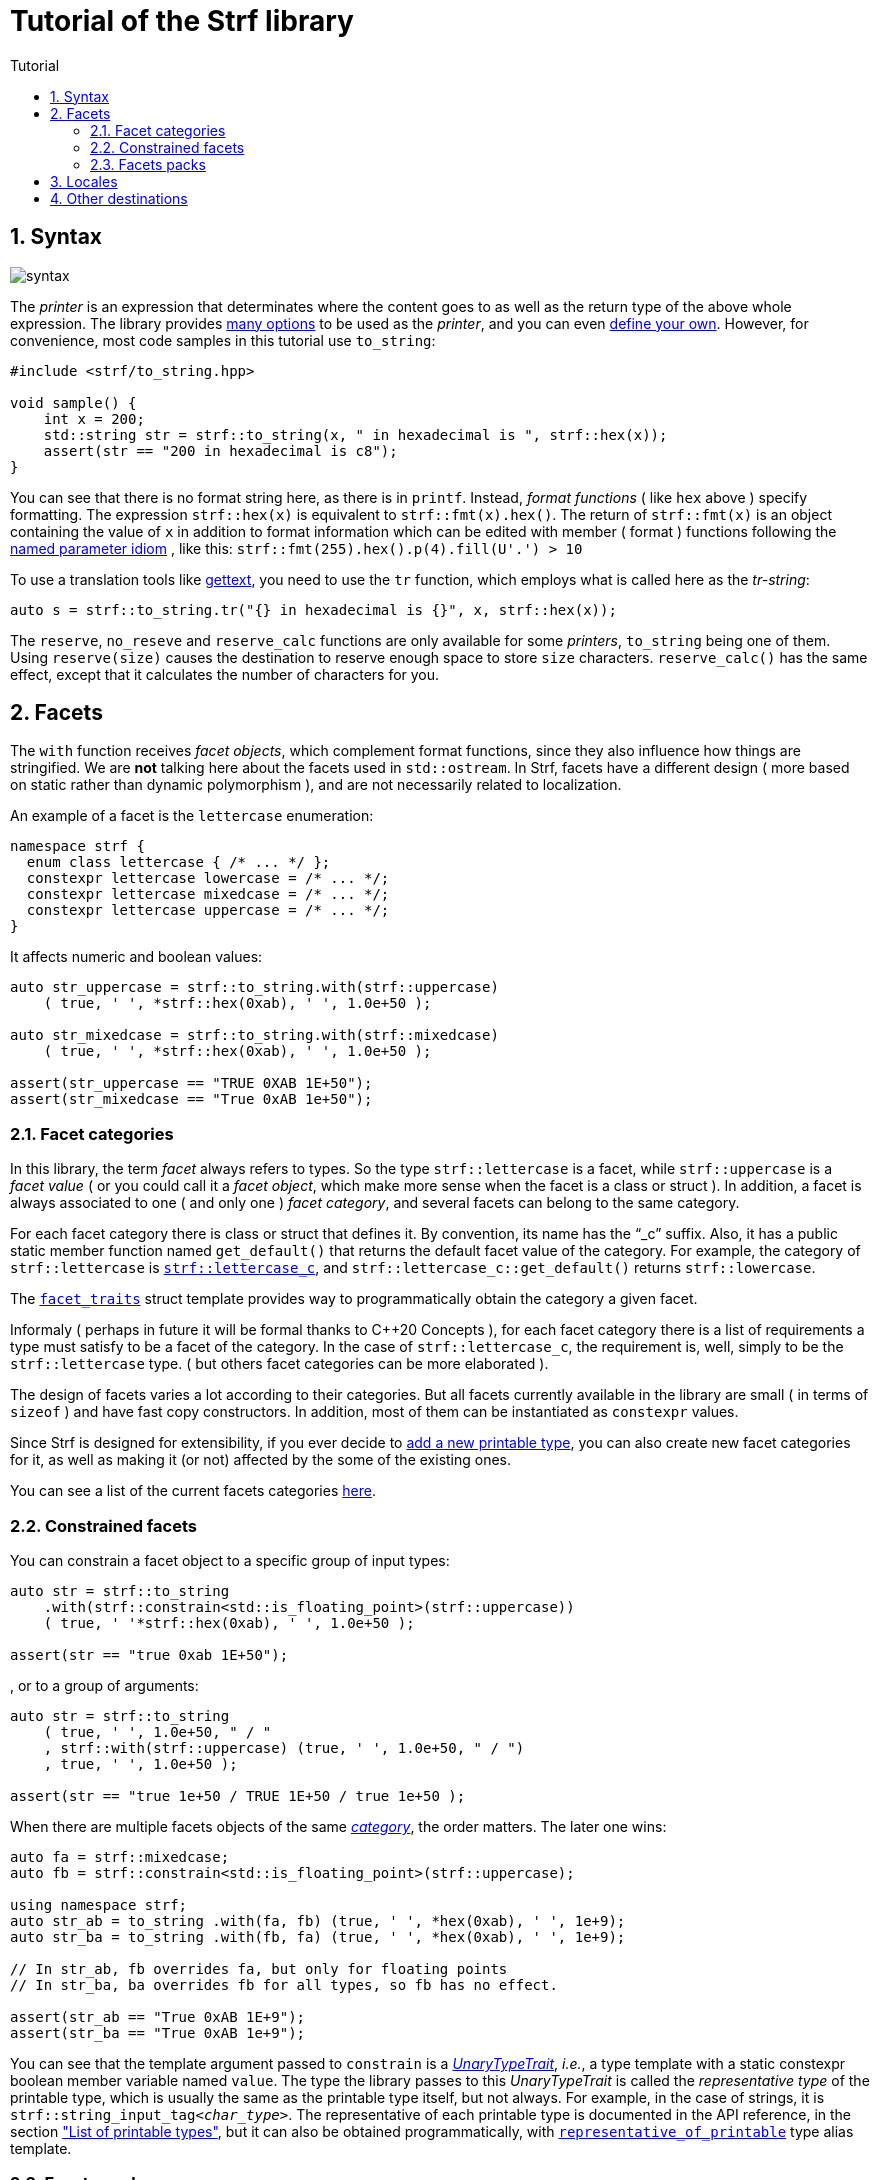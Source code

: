 ////
Copyright (C) (See commit logs on github.com/robhz786/strf)
Distributed under the Boost Software License, Version 1.0.
(See accompanying file LICENSE_1_0.txt or copy at
http://www.boost.org/LICENSE_1_0.txt)
////

:numpunct:      <<quick_reference#numpunct,numpunct>>
:destination:    <<destination_hpp#destination,destination>>
:UnaryTypeTrait: link:https://en.cppreference.com/w/cpp/named_req/UnaryTypeTrait[UnaryTypeTrait]

= Tutorial of the Strf library
:source-highlighter: prettify
:sectnums:
:sectnumlevels: 2
:icons: font
:toc: left
:toc-title: Tutorial

== Syntax [[syntax]]

image::syntax.svg[]

The __printer__ is an expression that determinates where the
content goes to as well as the return type of the above whole expression.
The library provides <<quick_reference#printers,many options>> to be used
as the __printer__, and you can even
<<howto_add_destination#create_printer,define your own>>.
However, for convenience, most code samples in this tutorial use `to_string`:
[source,cpp]
----
#include <strf/to_string.hpp>

void sample() {
    int x = 200;
    std::string str = strf::to_string(x, " in hexadecimal is ", strf::hex(x));
    assert(str == "200 in hexadecimal is c8");
}
----

////
You can see that there is not format string, as in `printf`.
Instead, __format functions_ ( as the `hex` above ) specify formatting.
So in order to use translation tool like
https://en.wikipedia.org/wiki/Gettext[gettext] you need to use an alternative
syntax, which employs what is called here as the "Tr-string":
////

You can see that there is no format string here, as there is in `printf`.
Instead, __format functions__ ( like `hex` above ) specify formatting.
The expression `strf::hex(x)` is equivalent to `strf::fmt(x).hex()`.
The return of `strf::fmt(x)` is an object containing the value of `x` in addition to
format information which can be edited with member ( format ) functions
following the
https://en.wikibooks.org/wiki/More_C%2B%2B_Idioms/Named_Parameter[named parameter idiom]
, like this: `strf::fmt(255).hex().p(4).fill(U'.') > 10`

To use a translation tools like
https://en.wikipedia.org/wiki/Gettext[gettext],
you need to use the `tr` function,
which employs what is called here as the __tr-string__:

////
Strf does not have a format string, as `printf` has. But that doesn't mean you
can't use i18n tools like https://en.wikipedia.org/wiki/Gettext[gettext].
You just need to use an alternative syntax, which employs what is called here as
the <<quick_reference#tr_string,tr-string>>:
////

[source,cpp,subs=normal]
----
auto s = strf::to_string.tr("{} in hexadecimal is {}", x, strf::hex(x));
----

The `reserve`, `no_reseve` and `reserve_calc` functions are only available for some
__printers__, `to_string` being one of them.
Using `reserve(size)` causes the destination to reserve enough space
to store `size` characters. `reserve_calc()` has the same effect,
except that it calculates the number of characters for you.

[[facets]]
== Facets

The `with` function receives __facet objects__, which complement
format functions, since they also influence how things are stringified.
We are *not* talking here about the facets used in `std::ostream`.
In Strf, facets have a different design ( more based on static rather
than dynamic polymorphism ),
and are not necessarily related to localization.

An example of a facet is the `lettercase` enumeration:

[source,cpp]
----
namespace strf {
  enum class lettercase { /* ... */ };
  constexpr lettercase lowercase = /* ... */;
  constexpr lettercase mixedcase = /* ... */;
  constexpr lettercase uppercase = /* ... */;
}
----

It affects numeric and boolean values:
[source,cpp]
----
auto str_uppercase = strf::to_string.with(strf::uppercase)
    ( true, ' ', *strf::hex(0xab), ' ', 1.0e+50 );

auto str_mixedcase = strf::to_string.with(strf::mixedcase)
    ( true, ' ', *strf::hex(0xab), ' ', 1.0e+50 );

assert(str_uppercase == "TRUE 0XAB 1E+50");
assert(str_mixedcase == "True 0xAB 1e+50");
----

[[facet_categories]]
=== Facet categories

In this library, the term _facet_ always refers to types. So the type
`strf::lettercase` is a facet, while `strf::uppercase` is a __facet value__
( or you could call it a __facet object__, which make more sense when the facet is a class or struct ).
In addition, a facet is always associated to one ( and only one ) __facet category__,
and several facets can belong to the same category.

// For each facet category there is class or struct
// with a public static member function `get_default()` that
// returns the default facet value of such facet category.
// By convention, the name of such class or struct is the name of the
// category, and it has the "`_c`" suffix.
// For example, the category of `strf::lettercase` is `strf::lettercase_c`,
// and `strf::lettercase_c::get_default()` returns  `strf::lowercase`.
// The <<strf_hpp#facet_traits,`facet_traits`>>
// struct template provides way to programmatically obtain the category
// a given facet.


For each facet category there is class or struct that defines it.
By convention, its name has the "`_c`" suffix.
Also, it has a public static member function named `get_default()` that
returns the default facet value of the category.
For example, the category of `strf::lettercase` is
`<<strf_hpp#lettercase,strf::lettercase_c`>>,
and `strf::lettercase_c::get_default()` returns  `strf::lowercase`.

The <<strf_hpp#facet_traits,`facet_traits`>>
struct template provides way to programmatically obtain the category
a given facet.

Informaly ( perhaps in future it will be formal thanks to C++20 Concepts ),
for each facet category there is a list of requirements a type
must satisfy to be a facet of the category. In the case of `strf::lettercase_c`,
the requirement is, well, simply to be the `strf::lettercase` type.
( but others facet categories can be more elaborated ).


//  However other categories require the facet to
// contain member functions with expe signatures, effects,
// preconditions, posconditions and so on.

////
If you ever need to create your own facet category ( in
case you need to a new printable type ),

One precondition for all facets, regardless of the category,
is to be move-constructible.

The design of the facets currently provided by the library
////

The design of facets varies a lot according to their categories.
But all facets currently available in the library are small
( in terms of `sizeof` ) and have fast copy constructors.
In addition, most of them can be instantiated as `constexpr` values.

Since Strf is designed for extensibility, if you ever decide to
<<howto_add_printable_types#,add a new printable type>>,
you can also create new facet categories for it,
as well as making it (or not) affected by the some of the existing ones.

You can see a list of the current facets categories <<quick_reference#facets,here>>.

[[constrained_facets]]
=== Constrained facets

You can constrain a facet object to a specific group of input types:
[source,cpp]
----
auto str = strf::to_string
    .with(strf::constrain<std::is_floating_point>(strf::uppercase))
    ( true, ' '*strf::hex(0xab), ' ', 1.0e+50 );

assert(str == "true 0xab 1E+50");
----
, or to a group of arguments:
[source,cpp]
----
auto str = strf::to_string
    ( true, ' ', 1.0e+50, " / "
    , strf::with(strf::uppercase) (true, ' ', 1.0e+50, " / ")
    , true, ' ', 1.0e+50 );

assert(str == "true 1e+50 / TRUE 1E+50 / true 1e+50 );
----
When there are multiple facets objects of the same <<facet_categories,_category_>>,
the order matters. The later one wins:
[source,cpp]
----

auto fa = strf::mixedcase;
auto fb = strf::constrain<std::is_floating_point>(strf::uppercase);

using namespace strf;
auto str_ab = to_string .with(fa, fb) (true, ' ', *hex(0xab), ' ', 1e+9);
auto str_ba = to_string .with(fb, fa) (true, ' ', *hex(0xab), ' ', 1e+9);

// In str_ab, fb overrides fa, but only for floating points
// In str_ba, ba overrides fb for all types, so fb has no effect.

assert(str_ab == "True 0xAB 1E+9");
assert(str_ba == "True 0xAB 1e+9");
----

You can see that the template argument passed to `constrain` is a
__{UnaryTypeTrait}__, __i.e.__, a type template with a static
constexpr boolean member variable named `value`. The type the library
passes to this __UnaryTypeTrait__ is called the
__representative type__ of the printable type, which is usually
the same as the printable type itself, but not always.
For example, in the case of strings, it is
`strf::string_input_tag<__char_type__>`.
The representative of each printable type is documented
in the API reference, in the section
<<strf_hpp#printable_types_list,"List of printable types">>,
but it can also be obtained programmatically, with
`<<strf_hpp#representative_of_printable,representative_of_printable>>`
type alias template.

[[facets_pack]]
=== Facets packs

To avoid retyping all the facets objects that you commonly use,
you can store them into a <<strf_hpp#facets_pack,`facets_pack`>>,
which you can create with the <<strf_hpp#pack,`pack`>> function template:

[source,cpp,subs=normal]
----
constexpr auto my_facets = strf::pack
    ( strf::mixedcase
    , strf::constrain<strf::is_bool>(strf::uppercase)
    , strf::{numpunct}<10>{3}.thousands_sep(U'.').decimal_point(U',')
    , strf::{numpunct}<16>{4}.thousands_sep(U'\'')
    , strf::<<strf_hpp#static_charset_constexpr,windows_1252>><char> );


auto str1 = strf::to_string.with(my_facets) (/{asterisk} \... {asterisk}/);
// \...
auto str2 = strf::to_string.with(my_facets) (/{asterisk} \... {asterisk}/);
// \...
----

The `facets_pack` class template is more similar to `std::tuple` than to `std::locale`.
It stores all the facets objects by value, and extracting one from it ( 
with the `<<strf_hpp#use_facet,strf::use_facet>>` function template ) is just as fast as
calling a trivial getter function.

Any value that can be passed to the `with` function, can also be passed to `pack`,
and vice-versa. This means a `facets_pack` can contain another `facets_pack`.
So the expression:
[source,cpp,subs=normal]
----
__printer__.with(_f1_, _f2_, _f3_, _f4_, _f5_) (/{asterisk} args\... {asterisk}/);
----
is equivalent to
[source,cpp,subs=normal]
----
__printer__.with(strf::pack(_f1_, strf::pack(_f2_, _f3_), _f4_), _f5_) (/{asterisk} args\... {asterisk}/);
----
, which, by the way, is also equivalent to:
[source,cpp,subs=normal]
----
__printer__.with(_f1_).with(_f2_).with(_f3_).with(_f4_).with(_f5_) (/{asterisk} args\... {asterisk}/);
----

[[Locales]]
== Locales

Strf is a locale-independent library. When you don't specify any facet
object, everything is printed as in the "C" locale.
However, the header `<strf/locale.hpp>` provides the function `locale_numpunct`
that returns a `{numpunct}<10>` object that reflects the numeric punctuation of
the current locale ( decimal point, thousands separator and digits grouping ).
`locale_numpunct()` is not thread safe -- it shall be called while another
thread is modifing the gloabl locale -- but once the returned value
is stored into a `{numpunct}<10>` object, that object is not affected anymore when
the locale changes.

[source,cpp,subs=normal]
----
#include <strf/locale.hpp>
#include <strf/to_string.hpp>

void sample() {
    if (setlocale(LC_NUMERIC, "de_DE")) {
        const auto punct_de = strf::locale_numpunct();
        auto str = strf::to_string.with(punct_de) (*strf::fixed(10000.5))
        assert(str == "10.000,5");

        // Changing locale does not affect punct_de
        // So using it is thread safe
        setlocale(LC_NUMERIC, "C");
        auto str2 = strf::to_string.with(punct_de) (*strf::fixed(20000.5));
        assert(str2 == "20.000,5");
    }
}
----

// The template parameter of `numpuct` specifies the numeric base,
// which means you can apply punctuation to non-decimal base also,
// though this does not relate to localization anymore.

Strf does not use `std::numpunct` for reasons explained in
<<why_not_std_locale#,another document>>.

== Other destinations

Up to here, we only covered things that influence the
content to be printed, not _where_ it is printed.
The <<quick_reference#,quick_reference>> provides a
<<quick_reference#printers,list of printer expressions>>
that can be used instead to `to_string`.



//Alternatively,
However, you can also use the classes that derive
from the `{destination}` abstract class template
(listed <<quick_reference#destination_types, here>>).
Each of the printer expressions relies in one of them
internally, and they can be used directly instead of
the printer expression. This approach is more verbose,
but it has some advantages.

The table below show some examples. Note a pattern there:
all these classes have a `finish` member function that returns
the same as the compact expressions used on the left column.
It is important to call `finish` even if you don't need
the returned value, because it flushes the content remained in
the internal buffer ( though you can also call `flush()` ).

// Alternatively, you can use a class that derives from the
// `{destination}` abstract class template.
// You can see a list of them
// <<quick_reference#destination_types, here>>.
// Each of the printer expressions relies in one of them
// internally.

// Now, for each of these printer expressions there is
// concrete class that derives from the
// `{destination}` abstract class template.
//  You can see a list of them
// <<quick_reference#destination_types, here>>, and you
// can see bellow example of how to use them:

[caption=,title='examples']
[%header,cols="50,50"]
|===
| Compact form | Equivalent long form

m| auto str = strf::to_string (__args__\...);
m| strf::string_maker dst(_size_); +
strf::to(dst) (__args__\...); +
auto str = dst.finish();

m| auto str = strf::to_string.reserve(__size__) (__args__\...);
m| strf::pre_sized_string_maker dst(_size_); +
strf::to(dst) (__args__\...); +
auto str = dst.finish();

m| auto result = strf::to(stdout) (__args__\...);
m| strf::narrow_cfile_writer<char> dst(stdout); +
strf::to(dst) (_args_\...); +
auto result = dst.finish();

m| char buf[200]; +
auto result = strf::to(buf) (__args__\...);
m| char buf[200]; +
strf::cstr_destination dst(buf); +
strf::to(dst) (__args__\...); +
auto result = dst.finish();
|===

The first advantage of the longer form is that you don't have
to pass all the arguments in a single statement. Thus,
some of the statements may be inside conditionals or loops,
and some of them may use different facets than others:

[source,cpp,subs=normal]
----
strf::string_maker dst;
std::to(dst) (__arg1__, __arg2__);
if (/{asterisk} some condition {asterisk}/) {
    std::to(dst).with(_f1_, _f2_) (__arg3__, __arg4__);
}
while (/{asterisk} \... {asterisk}/) {
    // \...
    std::to(dst).with(_f3_, _f4_) (__arg5__, __arg5__);
}
std::string result = dst.finish();
----

The second reason is naturally to
https://en.wikipedia.org/wiki/Separation_of_concerns[separate concerns]:
you can have one piece of code concerned only
in what is printed, like a functions
that writes to a `strf::{destination}<char>&` :

[source,cpp,subs=normal]
----
void get_message(strf::destination<char>& dst)
{
    strf::to(dst) ("Hello");
    // write stuffs to dst \...
}
----

, while another part of the code (that instantiates the destination object)
decides where the content goes.
// ( by selecting one the concrete classes that derives from `{destination}`).

I know, there is actually nothing really innovative in that design -- it's it's just plain OO,
and it's how peolple already basically do with `std::basic_ostream`.
So, you may question: if Strf can write to `std::basic_ostream` as well
( which it can ), why not just keep using `std::basic_ostream`
instead of start using `strf::destination` ? 

// I would say the main reason has to do in how to create a specialization
// of `strf::destination` ( which is explained in
// <<howto_add_destination#,another document>> ).

I would say the main reason is that `strf::destination` is more suitable
to be specialized. As a result, it has more specializations -- like one that
write to `char*`, which you don't have for `std::ostream`. You can also easily
create your own, as explained in <<howto_add_destination#,another tutorial>>.

In case you use {fmt} or `std::format`, the header
`<<iterator_hpp#,<strf/iterator.hpp> >>` defines an output iterator adapter
so that you can also write to `strf::destination` with `fmt::format_to`
( or `std::format_to` ).


////

Ehe header
`<<iterator_hpp#,<strf/iterator.hpp> >>` defines an output iterator adapter
to 


so that you can write to `strf::destination`

so that you can reuse code that based
to make it easier to adapt code based on {fmt} or `std::format` 
to integrate `strf::destination` 



To make its applicability broader, the 


augment the applicability 


// I would say the main reason is that `std::basic_ostream` is not suitable
// to be specialized from, which is a major flaw for an abstract class.
// It's not only that it is complicated, but also 
// but also


There is nothing really new in that design -- it's it's just plain OO,
and it's like it's already done with `std::basic_ostream`.
And you can use Strf to print to `std::basic_ostream` as well, but there are
some advantages in using `strf::destination` instead:

* It is simple to create your own class that derives from `strf::destination`
  ( as explained <<howto_add_destination#,here>> ).
* `std::basic_ostream` is not suitable to all kinds of destinations ( like `char*` ).
* `strf::destination` doesn't store any information regarding formatting, localization,
   or encoding. Its sole concern is where the content goes to.

Notably, `std::format` fixes many of the design flaws of `std::ostream` when it
comes to formatting, but
it doesn't provide an alternative class to abstract destinations; it can write
to output iterators, but that's different. However, it is possible to combine
`std::format` and `strf::destination` with an output iterator adapter,
like the one that is defined in
`<<iterator_hpp#,<strf/iterator.hpp> >>`


////